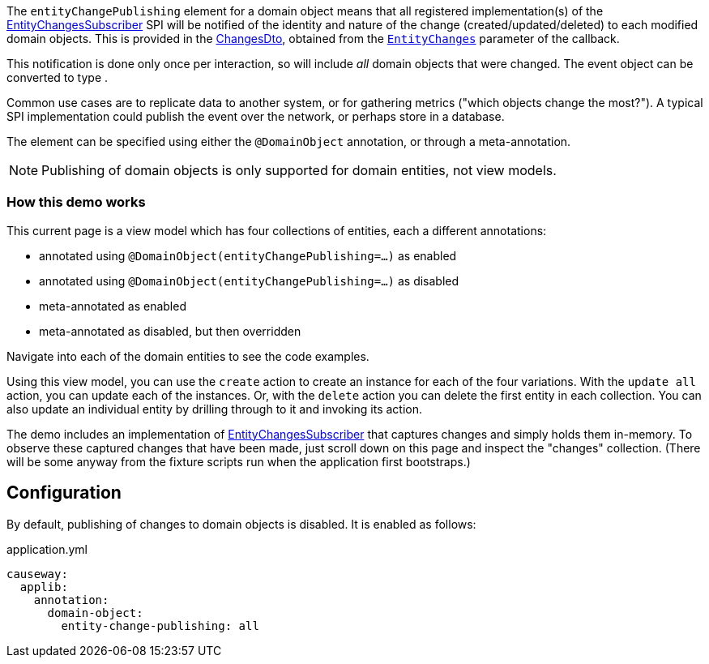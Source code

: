 :Notice: Licensed to the Apache Software Foundation (ASF) under one or more contributor license agreements. See the NOTICE file distributed with this work for additional information regarding copyright ownership. The ASF licenses this file to you under the Apache License, Version 2.0 (the "License"); you may not use this file except in compliance with the License. You may obtain a copy of the License at. http://www.apache.org/licenses/LICENSE-2.0 . Unless required by applicable law or agreed to in writing, software distributed under the License is distributed on an "AS IS" BASIS, WITHOUT WARRANTIES OR  CONDITIONS OF ANY KIND, either express or implied. See the License for the specific language governing permissions and limitations under the License.

The `entityChangePublishing` element for a domain object means that all registered implementation(s) of the link:https://causeway.apache.org/refguide/${CAUSEWAY_VERSION}/applib/index/services/publishing/spi/EntityChangesSubscriber.html#spi[EntityChangesSubscriber] SPI will be notified of the identity and nature of the change (created/updated/deleted) to each modified domain objects.
This is provided in the https://causeway.apache.org/refguide/${CAUSEWAY_VERSION}/schema/chg.html[ChangesDto], obtained from the  link:https://causeway.apache.org/refguide/${CAUSEWAY_VERSION}/applib/index/services/publishing/spi/EntityChanges.html[`EntityChanges`] parameter of the callback.

This notification is done only once per interaction, so will include _all_ domain objects that were changed.
The event object can be converted to type .

Common use cases are to replicate data to another system, or for gathering metrics ("which objects change the most?").
A typical SPI implementation could publish the event over the network, or perhaps store in a database.

The element can be specified using either the `@DomainObject` annotation, or through a meta-annotation.

NOTE: Publishing of domain objects is only supported for domain entities, not view models.


=== How this demo works

This current page is a view model which has four collections of entities, each a different annotations:

* annotated using `@DomainObject(entityChangePublishing=...)` as enabled

* annotated using `@DomainObject(entityChangePublishing=...)` as disabled

* meta-annotated as enabled

* meta-annotated as disabled, but then overridden

Navigate into each of the domain entities to see the code examples.

Using this view model, you can use the `create` action to create an instance for each of the four variations.
With the `update all` action, you can update each of the instances.
Or, with the `delete` action you can delete the first entity in each collection.
You can also update an individual entity by drilling through to it and invoking its action.

The demo includes an implementation of link:https://causeway.apache.org/refguide/${CAUSEWAY_VERSION}/applib/index/services/publishing/spi/EntityChangesSubscriber.html#spi[EntityChangesSubscriber] that captures changes and simply holds them in-memory.
To observe these captured changes that have been made, just scroll down on this page and inspect the "changes" collection.
(There will be some anyway from the fixture scripts run when the application first bootstraps.)


== Configuration

By default, publishing of changes to domain objects is disabled.
It is enabled as follows:

[source,yaml]
.application.yml
----
causeway:
  applib:
    annotation:
      domain-object:
        entity-change-publishing: all
----

